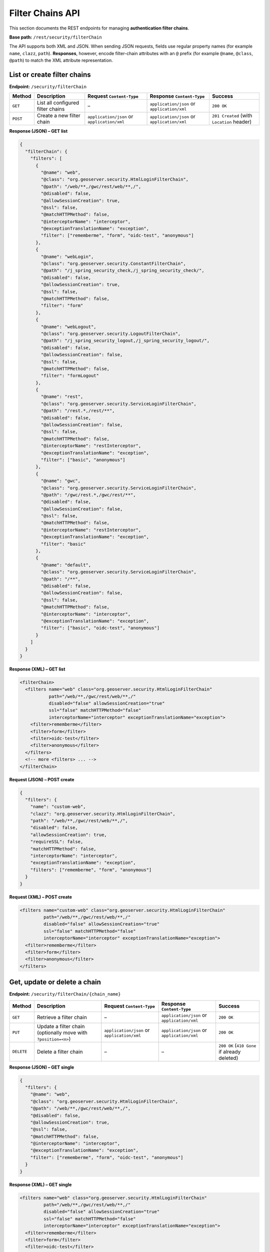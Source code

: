 .. _rest_api_filterchains:

Filter Chains API
=================

This section documents the REST endpoints for managing **authentication filter chains**.

**Base path:** ``/rest/security/filterChain``

The API supports both XML and JSON. When sending JSON requests, fields use
regular property names (for example ``name``, ``clazz``, ``path``).
**Responses**, however, encode filter-chain attributes with an ``@`` prefix
(for example ``@name``, ``@class``, ``@path``) to match the XML attribute
representation.

List or create filter chains
----------------------------

**Endpoint:** ``/security/filterChain``

.. list-table::
   :header-rows: 1

   * - Method
     - Description
     - Request ``Content-Type``
     - Response ``Content-Type``
     - Success
   * - ``GET``
     - List all configured filter chains
     - –
     - ``application/json`` or ``application/xml``
     - ``200 OK``
   * - ``POST``
     - Create a new filter chain
     - ``application/json`` or ``application/xml``
     - ``application/json`` or ``application/xml``
     - ``201 Created`` (with ``Location`` header)

**Response (JSON) – GET list**

.. code-block:: json

   {
     "filterChain": {
       "filters": [
         {
           "@name": "web",
           "@class": "org.geoserver.security.HtmlLoginFilterChain",
           "@path": "/web/**,/gwc/rest/web/**,/",
           "@disabled": false,
           "@allowSessionCreation": true,
           "@ssl": false,
           "@matchHTTPMethod": false,
           "@interceptorName": "interceptor",
           "@exceptionTranslationName": "exception",
           "filter": ["rememberme", "form", "oidc-test", "anonymous"]
         },
         {
           "@name": "webLogin",
           "@class": "org.geoserver.security.ConstantFilterChain",
           "@path": "/j_spring_security_check,/j_spring_security_check/",
           "@disabled": false,
           "@allowSessionCreation": true,
           "@ssl": false,
           "@matchHTTPMethod": false,
           "filter": "form"
         },
         {
           "@name": "webLogout",
           "@class": "org.geoserver.security.LogoutFilterChain",
           "@path": "/j_spring_security_logout,/j_spring_security_logout/",
           "@disabled": false,
           "@allowSessionCreation": false,
           "@ssl": false,
           "@matchHTTPMethod": false,
           "filter": "formLogout"
         },
         {
           "@name": "rest",
           "@class": "org.geoserver.security.ServiceLoginFilterChain",
           "@path": "/rest.*,/rest/**",
           "@disabled": false,
           "@allowSessionCreation": false,
           "@ssl": false,
           "@matchHTTPMethod": false,
           "@interceptorName": "restInterceptor",
           "@exceptionTranslationName": "exception",
           "filter": ["basic", "anonymous"]
         },
         {
           "@name": "gwc",
           "@class": "org.geoserver.security.ServiceLoginFilterChain",
           "@path": "/gwc/rest.*,/gwc/rest/**",
           "@disabled": false,
           "@allowSessionCreation": false,
           "@ssl": false,
           "@matchHTTPMethod": false,
           "@interceptorName": "restInterceptor",
           "@exceptionTranslationName": "exception",
           "filter": "basic"
         },
         {
           "@name": "default",
           "@class": "org.geoserver.security.ServiceLoginFilterChain",
           "@path": "/**",
           "@disabled": false,
           "@allowSessionCreation": false,
           "@ssl": false,
           "@matchHTTPMethod": false,
           "@interceptorName": "interceptor",
           "@exceptionTranslationName": "exception",
           "filter": ["basic", "oidc-test", "anonymous"]
         }
       ]
     }
   }

**Response (XML) – GET list**

.. code-block:: xml

   <filterChain>
     <filters name="web" class="org.geoserver.security.HtmlLoginFilterChain"
              path="/web/**,/gwc/rest/web/**,/"
              disabled="false" allowSessionCreation="true"
              ssl="false" matchHTTPMethod="false"
              interceptorName="interceptor" exceptionTranslationName="exception">
       <filter>rememberme</filter>
       <filter>form</filter>
       <filter>oidc-test</filter>
       <filter>anonymous</filter>
     </filters>
     <!-- more <filters> ... -->
   </filterChain>

**Request (JSON) – POST create**

.. code-block:: json

   {
     "filters": {
       "name": "custom-web",
       "clazz": "org.geoserver.security.HtmlLoginFilterChain",
       "path": "/web/**,/gwc/rest/web/**,/",
       "disabled": false,
       "allowSessionCreation": true,
       "requireSSL": false,
       "matchHTTPMethod": false,
       "interceptorName": "interceptor",
       "exceptionTranslationName": "exception",
       "filters": ["rememberme", "form", "anonymous"]
     }
   }

**Request (XML) – POST create**

.. code-block:: xml

   <filters name="custom-web" class="org.geoserver.security.HtmlLoginFilterChain"
            path="/web/**,/gwc/rest/web/**,/"
            disabled="false" allowSessionCreation="true"
            ssl="false" matchHTTPMethod="false"
            interceptorName="interceptor" exceptionTranslationName="exception">
     <filter>rememberme</filter>
     <filter>form</filter>
     <filter>anonymous</filter>
   </filters>

Get, update or delete a chain
-----------------------------

**Endpoint:** ``/security/filterChain/{chain_name}``

.. list-table::
   :header-rows: 1

   * - Method
     - Description
     - Request ``Content-Type``
     - Response ``Content-Type``
     - Success
   * - ``GET``
     - Retrieve a filter chain
     - –
     - ``application/json`` or ``application/xml``
     - ``200 OK``
   * - ``PUT``
     - Update a filter chain (optionally move with ``?position=<n>``)
     - ``application/json`` or ``application/xml``
     - ``application/json`` or ``application/xml``
     - ``200 OK``
   * - ``DELETE``
     - Delete a filter chain
     - –
     - –
     - ``200 OK`` (``410 Gone`` if already deleted)

**Response (JSON) – GET single**

.. code-block:: json

   {
     "filters": {
       "@name": "web",
       "@class": "org.geoserver.security.HtmlLoginFilterChain",
       "@path": "/web/**,/gwc/rest/web/**,/",
       "@disabled": false,
       "@allowSessionCreation": true,
       "@ssl": false,
       "@matchHTTPMethod": false,
       "@interceptorName": "interceptor",
       "@exceptionTranslationName": "exception",
       "filter": ["rememberme", "form", "oidc-test", "anonymous"]
     }
   }

**Response (XML) – GET single**

.. code-block:: xml

   <filters name="web" class="org.geoserver.security.HtmlLoginFilterChain"
            path="/web/**,/gwc/rest/web/**,/"
            disabled="false" allowSessionCreation="true"
            ssl="false" matchHTTPMethod="false"
            interceptorName="interceptor" exceptionTranslationName="exception">
     <filter>rememberme</filter>
     <filter>form</filter>
     <filter>oidc-test</filter>
     <filter>anonymous</filter>
   </filters>

**Request (JSON) – PUT update**

The JSON request body uses the same shape as **POST create**:

.. code-block:: json

   {
     "filters": {
       "name": "web",
       "clazz": "org.geoserver.security.HtmlLoginFilterChain",
       "path": "/web/**,/gwc/rest/web/**,/",
       "disabled": true,
       "allowSessionCreation": true,
       "requireSSL": false,
       "matchHTTPMethod": false,
       "interceptorName": "interceptor",
       "exceptionTranslationName": "exception",
       "filters": ["rememberme", "form"]
     }
   }

**Request (XML) – PUT update**

.. code-block:: xml

   <filters name="web" class="org.geoserver.security.HtmlLoginFilterChain"
            path="/web/**,/gwc/rest/web/**,/"
            disabled="true" allowSessionCreation="true"
            ssl="false" matchHTTPMethod="false"
            interceptorName="interceptor" exceptionTranslationName="exception">
     <filter>rememberme</filter>
     <filter>form</filter>
   </filters>

Reorder the chains
------------------

**Endpoint:** ``/security/filterChain/order``

**Method:** ``PUT``

Replaces the global filter-chain execution order.

**Request (JSON)**

.. code-block:: json

   { "order": ["web", "webLogin", "webLogout", "rest", "gwc", "default"] }

**Request (XML)**

.. code-block:: xml

   <order>
     <order>web</order>
     <order>webLogin</order>
     <order>webLogout</order>
     <order>rest</order>
     <order>gwc</order>
     <order>default</order>
   </order>

**Responses**

* ``200 OK`` on success
* ``400 Bad Request`` if the provided names are not a valid permutation
* ``403 Forbidden`` if not authenticated as an administrator

Remarks
-------

* In **JSON responses**, filter-chain attributes are rendered with an ``@`` prefix to
  mirror XML attributes. In **JSON requests**, use the plain field names (no ``@``).
* The ``filter`` property in JSON **responses** can be either a single string (for a
  single filter) or an array of strings. In XML, filters are always repeated
  ``<filter>`` elements.
* When updating, you may move a chain to a specific position by supplying the
  ``position`` query parameter, e.g. ``PUT /security/filterChain/myChain?position=0``.

-----------
Error codes
-----------

.. list-table::
   :header-rows: 1

   * - Exception
     - Status code
   * - Malformed request
     - 400
   * - No administrative privileges
     - 403
   * - Authentication filter or chain not found
     - 404
   * - Gone – on delete only
     - 410
   * - Internal Server Error
     - 500